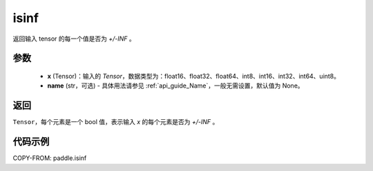 .. _cn_api_paddle_isinf:

isinf
-----------------------------

.. py:function:: paddle.isinf(x, name=None)

返回输入 tensor 的每一个值是否为 `+/-INF` 。

参数
:::::::::
    - **x** (Tensor)：输入的 `Tensor`，数据类型为：float16、float32、float64、int8、int16、int32、int64、uint8。
    - **name** (str，可选) - 具体用法请参见 :ref:`api_guide_Name`，一般无需设置，默认值为 None。

返回
:::::::::
``Tensor``，每个元素是一个 bool 值，表示输入 `x` 的每个元素是否为 `+/-INF` 。

代码示例
:::::::::

COPY-FROM: paddle.isinf
